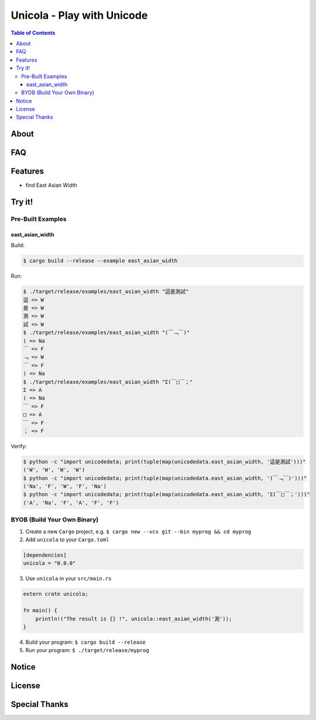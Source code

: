 ========================================
Unicola - Play with Unicode
========================================


.. contents:: Table of Contents


About
========================================



FAQ
========================================



Features
========================================

* find East Asian Width


Try it!
========================================

Pre-Built Examples
------------------------------

east_asian_width
++++++++++++++++++++

Build:

.. code-block:: sh

    $ cargo build --release --example east_asian_width

Run:

.. code-block:: sh

    $ ./target/release/examples/east_asian_width "這是測試"
    這 => W
    是 => W
    測 => W
    試 => W
    $ ./target/release/examples/east_asian_width "(￣﹁￣)"
    ( => Na
    ￣ => F
    ﹁ => W
    ￣ => F
    ) => Na
    $ ./target/release/examples/east_asian_width "Σ(￣□￣；"
    Σ => A
    ( => Na
    ￣ => F
    □ => A
    ￣ => F
    ； => F


Verify:

.. code-block:: sh

    $ python -c "import unicodedata; print(tuple(map(unicodedata.east_asian_width, '這是測試')))"
    ('W', 'W', 'W', 'W')
    $ python -c "import unicodedata; print(tuple(map(unicodedata.east_asian_width, '(￣﹁￣)')))"
    ('Na', 'F', 'W', 'F', 'Na')
    $ python -c "import unicodedata; print(tuple(map(unicodedata.east_asian_width, 'Σ(￣□￣；')))"
    ('A', 'Na', 'F', 'A', 'F', 'F')


BYOB (Build Your Own Binary)
------------------------------

1. Create a new ``Cargo`` project, e.g. ``$ cargo new --vcs git --bin myprog && cd myprog``
2. Add ``unicola`` to your ``Cargo.toml``

.. code-block:: toml

    [dependencies]
    unicola = "0.0.0"

3. Use ``unicola`` in your ``src/main.rs``

.. code-block:: rust

    extern crate unicola;

    fn main() {
        println!("The result is {} !", unicola::east_asian_width('測'));
    }

4. Build your program: ``$ cargo build --release``
5. Run your program: ``$ ./target/release/myprog``



Notice
========================================



License
========================================



Special Thanks
========================================
